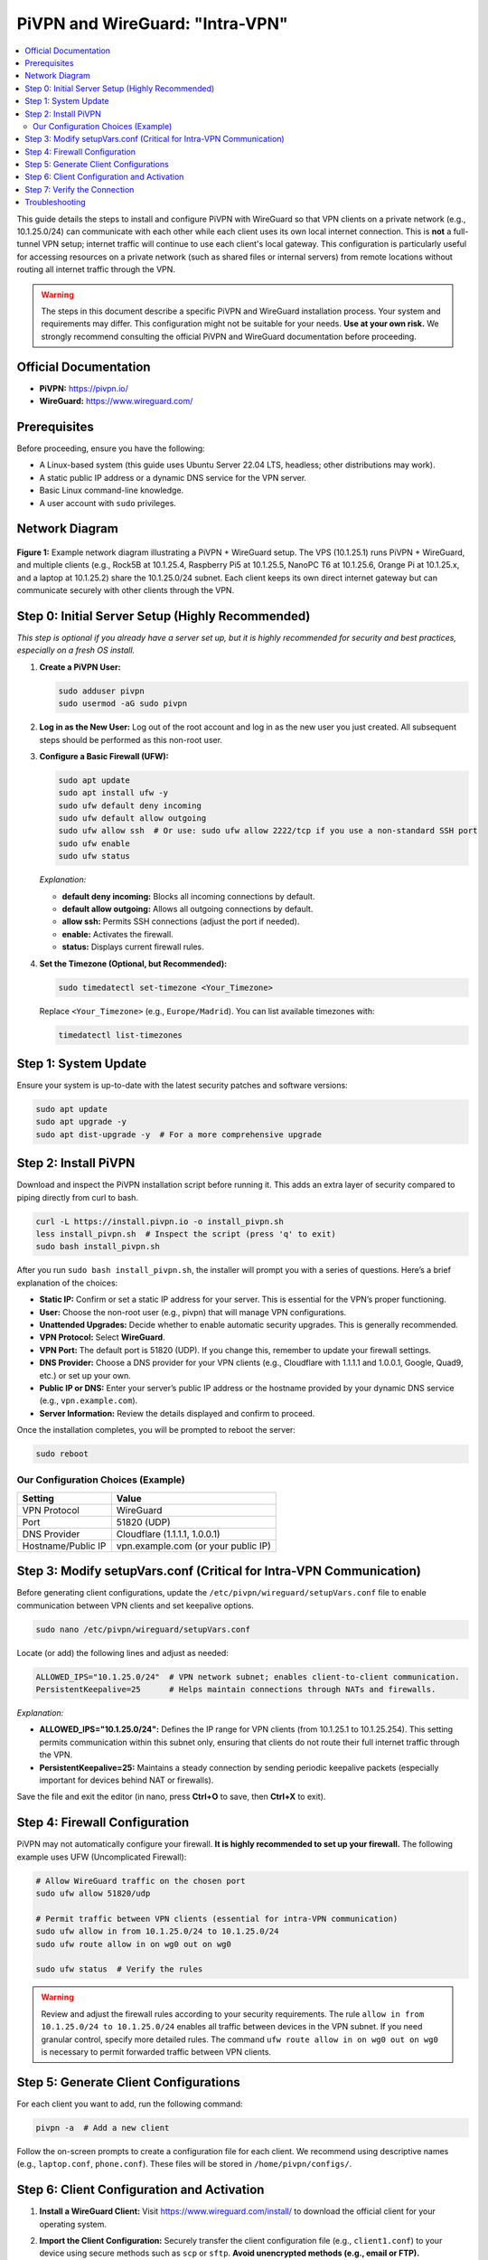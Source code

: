 .. _pivpn-wireguard-intra-vpn:

################################
PiVPN and WireGuard: "Intra-VPN"
################################

.. contents::
   :local:
   :depth: 2

This guide details the steps to install and configure PiVPN with WireGuard so that VPN clients on a private network (e.g., 10.1.25.0/24) can communicate with each other while each client uses its own local internet connection. This is **not** a full-tunnel VPN setup; internet traffic will continue to use each client's local gateway. This configuration is particularly useful for accessing resources on a private network (such as shared files or internal servers) from remote locations without routing all internet traffic through the VPN.

.. warning::
   The steps in this document describe a specific PiVPN and WireGuard installation process. Your system and requirements may differ. This configuration might not be suitable for your needs. **Use at your own risk.** We strongly recommend consulting the official PiVPN and WireGuard documentation before proceeding.

---------------------------------------
Official Documentation
---------------------------------------

* **PiVPN:** https://pivpn.io/
* **WireGuard:** https://www.wireguard.com/

---------------------------------------
Prerequisites
---------------------------------------

Before proceeding, ensure you have the following:

* A Linux-based system (this guide uses Ubuntu Server 22.04 LTS, headless; other distributions may work).
* A static public IP address or a dynamic DNS service for the VPN server.
* Basic Linux command-line knowledge.
* A user account with ``sudo`` privileges.


---------------------------------------
Network Diagram
---------------------------------------

.. figure:: /_static/images/network_diagram.png
   :alt: PiVPN and WireGuard Intra-VPN Diagram
   :align: center
   :scale: 70%

   **Figure 1:** Example network diagram illustrating a PiVPN + WireGuard setup. 
   The VPS (10.1.25.1) runs PiVPN + WireGuard, and multiple clients (e.g., Rock5B at 10.1.25.4, Raspberry Pi5 at 10.1.25.5, NanoPC T6 at 10.1.25.6, Orange Pi at 10.1.25.x, and a laptop at 10.1.25.2) share the 10.1.25.0/24 subnet. 
   Each client keeps its own direct internet gateway but can communicate securely with other clients through the VPN.

-------------------------------------------------
Step 0: Initial Server Setup (Highly Recommended)
-------------------------------------------------

*This step is optional if you already have a server set up, but it is highly recommended for security and best practices, especially on a fresh OS install.*

1. **Create a PiVPN User:**

   .. code-block:: bash

      sudo adduser pivpn
      sudo usermod -aG sudo pivpn

2. **Log in as the New User:**  
   Log out of the root account and log in as the new user you just created. All subsequent steps should be performed as this non-root user.

3. **Configure a Basic Firewall (UFW):**

   .. code-block:: bash

      sudo apt update
      sudo apt install ufw -y
      sudo ufw default deny incoming
      sudo ufw default allow outgoing
      sudo ufw allow ssh  # Or use: sudo ufw allow 2222/tcp if you use a non-standard SSH port
      sudo ufw enable
      sudo ufw status

   *Explanation:*
   
   - **default deny incoming:** Blocks all incoming connections by default.
   - **default allow outgoing:** Allows all outgoing connections by default.
   - **allow ssh:** Permits SSH connections (adjust the port if needed).
   - **enable:** Activates the firewall.
   - **status:** Displays current firewall rules.

4. **Set the Timezone (Optional, but Recommended):**

   .. code-block:: bash

      sudo timedatectl set-timezone <Your_Timezone>

   Replace ``<Your_Timezone>`` (e.g., ``Europe/Madrid``). You can list available timezones with:

   .. code-block:: bash

      timedatectl list-timezones

---------------------------------------
Step 1: System Update
---------------------------------------

Ensure your system is up-to-date with the latest security patches and software versions:

.. code-block:: bash

   sudo apt update
   sudo apt upgrade -y
   sudo apt dist-upgrade -y  # For a more comprehensive upgrade

---------------------------------------
Step 2: Install PiVPN
---------------------------------------

Download and inspect the PiVPN installation script before running it. This adds an extra layer of security compared to piping directly from curl to bash.

.. code-block:: bash

   curl -L https://install.pivpn.io -o install_pivpn.sh
   less install_pivpn.sh  # Inspect the script (press 'q' to exit)
   sudo bash install_pivpn.sh

After you run ``sudo bash install_pivpn.sh``, the installer will prompt you with a series of questions. Here’s a brief explanation of the choices:

* **Static IP:** Confirm or set a static IP address for your server. This is essential for the VPN’s proper functioning.
* **User:** Choose the non-root user (e.g., pivpn) that will manage VPN configurations.
* **Unattended Upgrades:** Decide whether to enable automatic security upgrades. This is generally recommended.
* **VPN Protocol:** Select **WireGuard**.
* **VPN Port:** The default port is 51820 (UDP). If you change this, remember to update your firewall settings.
* **DNS Provider:** Choose a DNS provider for your VPN clients (e.g., Cloudflare with 1.1.1.1 and 1.0.0.1, Google, Quad9, etc.) or set up your own.
* **Public IP or DNS:** Enter your server’s public IP address or the hostname provided by your dynamic DNS service (e.g., ``vpn.example.com``).
* **Server Information:** Review the details displayed and confirm to proceed.

Once the installation completes, you will be prompted to reboot the server:

.. code-block:: bash

   sudo reboot

~~~~~~~~~~~~~~~~~~~~~~~~~~~~~~~~~~~~
Our Configuration Choices (Example)
~~~~~~~~~~~~~~~~~~~~~~~~~~~~~~~~~~~~

.. list-table::
   :header-rows: 1

   * - Setting
     - Value
   * - VPN Protocol
     - WireGuard
   * - Port
     - 51820 (UDP)
   * - DNS Provider
     - Cloudflare (1.1.1.1, 1.0.0.1)
   * - Hostname/Public IP
     - vpn.example.com (or your public IP)

---------------------------------------------------------------------
Step 3: Modify setupVars.conf (Critical for Intra-VPN Communication)
---------------------------------------------------------------------

Before generating client configurations, update the ``/etc/pivpn/wireguard/setupVars.conf`` file to enable communication between VPN clients and set keepalive options.

.. code-block:: bash

   sudo nano /etc/pivpn/wireguard/setupVars.conf

Locate (or add) the following lines and adjust as needed:

.. code-block:: bash

   ALLOWED_IPS="10.1.25.0/24"  # VPN network subnet; enables client-to-client communication.
   PersistentKeepalive=25      # Helps maintain connections through NATs and firewalls.

*Explanation:*

- **ALLOWED_IPS="10.1.25.0/24":**  
  Defines the IP range for VPN clients (from 10.1.25.1 to 10.1.25.254). This setting permits communication within this subnet only, ensuring that clients do not route their full internet traffic through the VPN.

- **PersistentKeepalive=25:**  
  Maintains a steady connection by sending periodic keepalive packets (especially important for devices behind NAT or firewalls).

Save the file and exit the editor (in nano, press **Ctrl+O** to save, then **Ctrl+X** to exit).

---------------------------------------
Step 4: Firewall Configuration
---------------------------------------

PiVPN may not automatically configure your firewall. **It is highly recommended to set up your firewall.** The following example uses UFW (Uncomplicated Firewall):

.. code-block:: bash

   # Allow WireGuard traffic on the chosen port
   sudo ufw allow 51820/udp

   # Permit traffic between VPN clients (essential for intra-VPN communication)
   sudo ufw allow in from 10.1.25.0/24 to 10.1.25.0/24
   sudo ufw route allow in on wg0 out on wg0

   sudo ufw status  # Verify the rules

.. warning::
   Review and adjust the firewall rules according to your security requirements. The rule ``allow in from 10.1.25.0/24 to 10.1.25.0/24`` enables all traffic between devices in the VPN subnet. If you need granular control, specify more detailed rules. The command ``ufw route allow in on wg0 out on wg0`` is necessary to permit forwarded traffic between VPN clients.

---------------------------------------
Step 5: Generate Client Configurations
---------------------------------------

For each client you want to add, run the following command:

.. code-block:: bash

   pivpn -a  # Add a new client

Follow the on-screen prompts to create a configuration file for each client. We recommend using descriptive names (e.g., ``laptop.conf``, ``phone.conf``). These files will be stored in ``/home/pivpn/configs/``.

-------------------------------------------
Step 6: Client Configuration and Activation
-------------------------------------------
1. **Install a WireGuard Client:**  
   Visit https://www.wireguard.com/install/ to download the official client for your operating system.

2. **Import the Client Configuration:**  
   Securely transfer the client configuration file (e.g., ``client1.conf``) to your device using secure methods such as ``scp`` or ``sftp``. **Avoid unencrypted methods (e.g., email or FTP).**

   Example using ``scp`` (run from your local machine):

   .. code-block:: bash

      scp pivpn@<your_server_ip>:/home/pivpn/configs/client1.conf /path/to/local/destination/

   Replace ``<your_server_ip>`` and ``/path/to/local/destination/`` with the appropriate values.

3. **Review the Client Configuration File:**  
   A typical client configuration file for WireGuard might look like this:

   .. code-block::

      [Interface]
      PrivateKey = <Client Private Key>
      Address = 10.1.25.X/32  # The client's assigned IP address (e.g., 10.1.25.2)
      DNS = 1.1.1.1, 1.0.0.1  # DNS servers for the VPN session

      [Peer]
      PublicKey = <Server Public Key>
      PresharedKey = <Preshared Key>  # If configured during setup
      AllowedIPs = 10.1.25.0/24       # Enables communication within the VPN subnet ONLY
      Endpoint = vpn.example.com:51820  # VPN server's address and port
      PersistentKeepalive = 25

   .. important::
      Replace all placeholders (e.g., ``<Client Private Key>``, ``<Server Public Key>``) with your actual configuration values. Notice that setting ``AllowedIPs`` to ``10.1.25.0/24`` allows only intra-VPN communication, ensuring that internet traffic uses the client’s local connection.

4. **Activate the Connection (for Linux-based Clients):**  
   You can manage the WireGuard interface with systemd and wg-quick:

   a. **Save the Configuration:**  
      Place your client configuration file in the ``/etc/wireguard/`` directory. For example, save it as ``/etc/wireguard/eoa.conf`` (if your interface is named "eoa").

   b. **Enable the WireGuard Service:**  
      To have the interface start automatically at boot, run:

      .. code-block:: bash

         sudo systemctl enable wg-quick@eoa.service

      This command creates a symlink for the "eoa" interface, enabling automatic startup.

   c. **Bring Up the Interface Manually:**  
      To manually start the interface, use:

      .. code-block:: bash

         wg-quick up eoa

      You can verify the status of your WireGuard interface with:

      .. code-block:: bash

         wg show eoa

   Adjust the interface name (``eoa``) as needed if your configuration file uses a different name.

---------------------------------------
Step 7: Verify the Connection
---------------------------------------

* **On the Server:**  
  Verify active connections by running:

  .. code-block:: bash

     sudo pivpn -c

* **On the Client:**  
  - **Ping Test:** Ping another client's VPN IP address (e.g., ``ping 10.1.25.5``) to ensure intra-VPN connectivity.
  - **Internet Test:** Open a web browser and navigate to a website (e.g., google.com) to confirm that internet traffic is not routed through the VPN.

---------------------------------------
Troubleshooting
---------------------------------------

Below are some common issues and suggested solutions:

* **Issue: VPN Client Cannot Connect**
  - **Check:** Verify that the WireGuard service is running on the server.
  - **Solution:** Run ``sudo systemctl status wg-quick@wg0`` and restart with ``sudo systemctl restart wg-quick@wg0`` if needed.

* **Issue: No Internet Access on the Client**
  - **Check:** Ensure that the client’s configuration file does not set a default route through the VPN.
  - **Solution:** Confirm that ``AllowedIPs`` is set to ``10.1.25.0/24`` rather than ``0.0.0.0/0``.

* **Issue: Firewall Blocking Connections**
  - **Check:** Confirm that UFW or your preferred firewall is configured to allow traffic on the WireGuard port and between VPN clients.
  - **Solution:** Revisit Step 4 and adjust the rules accordingly.

* **Issue: DNS Resolution Issues on the Client**
  - **Check:** Ensure that the DNS settings in the client configuration are correct.
  - **Solution:** Test with alternative DNS providers or verify that the chosen DNS servers are reachable.

* **Issue: PersistentKeepalive Settings Not Maintaining Connection**
  - **Check:** Verify that the keepalive setting (e.g., 25 seconds) is correctly configured on both the server (in ``setupVars.conf``) and client configurations.
  - **Solution:** Adjust the keepalive interval if network conditions require a different value.

If issues persist, consult the official PiVPN and WireGuard documentation or seek assistance from community forums.